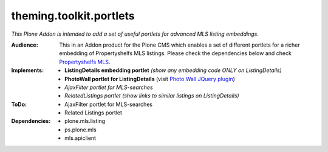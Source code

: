 ========================
theming.toolkit.portlets
========================

*This Plone Addon is intended to add a set of useful portlets for advanced MLS listing embeddings.*

:Audience:
    This in an Addon product for the Plone CMS which enables a set of different portlets for a richer embedding of Propertyshelfs MLS listings. Please check the dependencies below and check `Propertyshelfs MLS  <http://propertyshelf.com/en/agent-broker-real-estate-mls>`_.

:Implements:
    - **ListingDetails embedding portlet** *(show any embedding code ONLY on ListingDetails)*
    - **PhotoWall portlet for ListingDetails** (visit `Photo Wall JQuery plugin <http://creotiv.github.io/jquery-photowall/>`_)
    - *AjaxFilter portlet for MLS-searches*
    - *RelatedListings portlet* *(show links to similar listings on ListingDetails)*

:ToDo:
    - AjaxFilter portlet for MLS-searches
    - Related Listings portlet

:Dependencies:
    - plone.mls.listing
    - ps.plone.mls
    - mls.apiclient